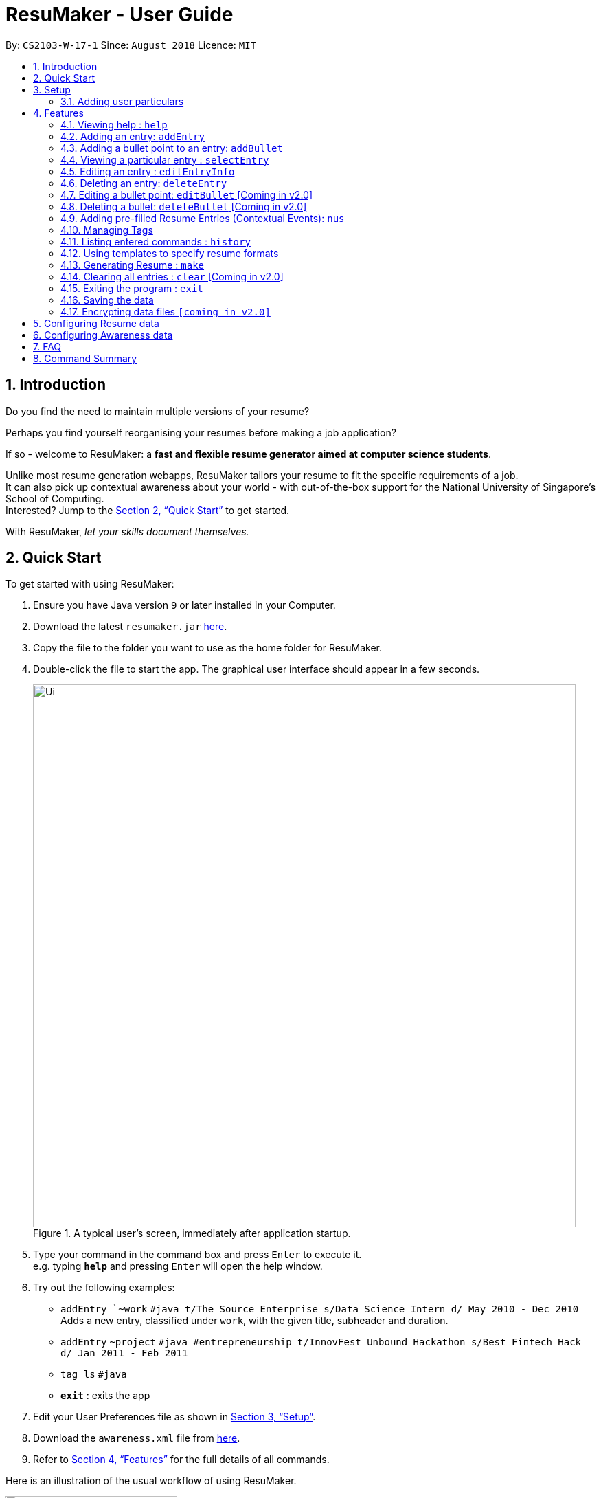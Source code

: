 = ResuMaker - User Guide
:site-section: UserGuide
:toc:
:toc-title:
:toc-placement: preamble
:sectnums:
:imagesDir: images
:stylesDir: stylesheets
:xrefstyle: full
:experimental:
ifdef::env-github[]
:tip-caption: :bulb:
:note-caption: :information_source:
endif::[]
:repoURL: https://github.com/CS2103-AY1819S1-W17-1/main

By: `CS2103-W-17-1`      Since: `August 2018`      Licence: `MIT`

// tag::intro[]
== Introduction

Do you find the need to maintain multiple versions of your resume?

Perhaps you find yourself reorganising your resumes before making a job application?

If so - welcome to ResuMaker: a *fast and flexible resume generator aimed at computer science students*.

Unlike most resume generation webapps, ResuMaker tailors your resume to fit the specific requirements of a job. +
It can also pick up contextual awareness about your world - with out-of-the-box support for the National University of Singapore's School of Computing. +
Interested? Jump to the <<Quick Start>> to get started. +

With ResuMaker, __let your skills document themselves.__
//end::intro[]

== Quick Start
To get started with using ResuMaker:

.  Ensure you have Java version `9` or later installed in your Computer.
.  Download the latest `resumaker.jar` link:{repoURL}/releases[here].
.  Copy the file to the folder you want to use as the home folder for ResuMaker.
.  Double-click the file to start the app. The graphical user interface should appear in a few seconds.
+

.A typical user's screen, immediately after application startup.
image::Ui.png[width="790"]

[start=5]
.  Type your command in the command box and press kbd:[Enter] to execute it. +
e.g. typing *`help`* and pressing kbd:[Enter] will open the help window.
.  Try out the following examples:

* `addEntry `~work` `#java t/The Source Enterprise s/Data Science Intern d/ May 2010 - Dec 2010` Adds a new entry, classified under `work`, with the given title, subheader and duration.
* `addEntry` `~project` `#java #entrepreneurship t/InnovFest Unbound Hackathon s/Best Fintech Hack d/ Jan 2011 - Feb 2011`
* `tag ls` `#java`
* *`exit`* : exits the app

.  Edit your User Preferences file as shown in <<Setup>>.

.  Download the `awareness.xml` file from link:{repoURL}/releases[here].

.  Refer to <<Features>> for the full details of all commands.

// tag::wangfanUGDiag[]
Here is an illustration of the usual workflow of using ResuMaker.

[[workflowfig]]
.Typical workflow of ResuMaker
image::ugTypicalFlowDiagram.png[width="250"]
// end::wangfanUGDiag[]

[[Setup]]
== Setup

Here are some important steps to set up ResuMaker to work better for you.

// tag::wangfanUG[]
=== Adding user particulars
You need to add your personal particulars to the user preferences file in order for ResuMaker to display
them at the top of your resume (see <<workflowfig>> for an example of how it will look). Here's how you do it:

. Open the `preferences.json` file which should have been created in the same folder as the ResuMaker application.
You can do this using Notepad or any other text editor you prefer.

. Look for the section that starts with `"userParticulars" : {`. It should look like this: +
```
"userParticulars" : {
    "name" : "John Doe",
    "mobile" : "+65 91234567",
    "email" : "johndoe@example.com",
    "address" : "412 Kent Ridge Road, #05-03"
  }
```
[start=3]
. Edit the name, phone number, email address and home address within the quotes.
For instance, if your name is Mary Jane, edit the line `"name" : "John Doe"` to `"name" : "Mary Jane"`.
Take note that you cannot leave any of the particulars fields empty.

. Save the `preferences.json` file and restart ResuMaker. Try generating a resume to check that the changes
have been reflected.

// end::wangfanUG[]
[[Features]]
== Features
Here are the features available in ResuMaker:

====
*Command Format*

* Words in `UPPER_CASE` are the parameters to be supplied by the user e.g. in `addEntry ~CATEGORY, [t/TITLE], [s/SUBHEADER], [d/DURATION], [#TAGNAME]...`, `CATEGORY`, `TITLE` , `SUBHEADER`, `DURATION` and `TAGNAME` are parameters which can be used as `addEntry ~work #INTERNSHIP t/The Source Enterprise s/Software Engineering Intern d/Jan 2012 - June 2012`.
* Items in square brackets are optional e.g `~CATEGORY [t/TITLE] [s/SUBHEADER] [d/DURATION] [#TAG]...` can be used as `~work t/The Source Enterprise s/Java programmer d/ Jan 2012 - Dec 2014 #JAVA` or `~awards`.
* Items with `…`​ after them can be used multiple times including zero times e.g. `[#TAG]...` can be used as `{nbsp}` (i.e. 0 times), `#JAVA`, `#JAVA #Software Engineering`, `#JAVA #Software Engineering #AI` etc.
* Parameters can be in any order e.g. if the command specifies `[t/TITLE] [s/SUBHEADER]`, `[s/SUBHEADER] [t/TITLE]` is also acceptable.
====

=== Viewing help : `help`

Displays a list of all commands available. +
Format: `help`

// tag::hengyuanUG[]
=== Adding an entry: `addEntry`

Adds an entry to ResuMaker. +
Format: `addEntry ~CATEGORY , [[t/TITLE], [s/SUBHEADER], [d/DURATION]], [#TAGNAME]...`

[TIP]
An entry need not have associated title, subheader and duration.
An entry can have any number of tags (including 0).
An entry contains description, which can be added using addBullet as a separate command.
All parameter input from the user must be alphanumeric and can be separated by the following characters: space, `-`, or `()`.

Examples:

* `addEntry ~work #java t/The Source Enterprise s/Java Programmer intern d/ May 2010 - Aug 2010`
* `addEntry ~work t/Carousell #work #web #mobile #backend s/intern d/Nov 2017 - Jan 2018`
* `addEntry ~education #uni t/National University of Singapore s/Bachelor of Computing in Computer Science(Honours) d/2017 - 2021`
* `addEntry ~awards #java`



=== Adding a bullet point to an entry: `addBullet`

Adds a bullet point to the end of the description of an entry at index ENTRYINDEX in ResuMaker.
The user needs to execute `tag ls` command to display a filtered list of entries and select a particular entry
to add a bullet description to. +
Format: `addBullet ENTRYINDEX CONTENTTOADD`

****
* `ENTRYINDEX` refers to the index of the displayed entry list from executing `tag ls`
* `CONTENTTOADD` refers to a line of description that the user wants to add to an entry
****

Examples:

* `tag ls` +
`addBullet 1 attained Best Financial Hack Award` +
Adds the bullet point "attained Best Financial Hack Award" to the description of the 1st entry.
* `tag ls ~education` +
`addBullet 1 maintained a CAP of 4.95 on average throughout the four years` +
Adds the bullet point "maintained a CAP of 4.95 on average throughout the four years" to the description of the 1st entry under the education category.


=== Viewing a particular entry : `selectEntry`

Displays detailed description of the entry in ResuMaker at the specified index on the panel display. +
Format: `selectEntry INDEX`

****
* `INDEX` refers to the index of the displayed entry list from executing `tag ls`
* Detailed description will be displayed as an indexed list of all bullet description in that entry
****

Examples:

* `selectEntry 2`
* `selectEntry 0`


=== Editing an entry : `editEntryInfo`

Edits entry info fields of an existing entry in ResuMaker, i.e title, sub-header and duration. +
Format: `editEntryInfo INDEX [t/TITLE] [s/SUBHEADER] [d/DURATION]`

****
* Edits the entry at the specified `INDEX`. The index refers to the index number shown in the displayed entry list. The index *must be a positive integer* 1, 2, 3, ...
* At least one of the optional fields must be provided.
* Existing values will be updated to the input values.
* When editing tags, the existing tags of the entry will be removed i.e adding of tags is not cumulative.
* You can remove all the entry's tags by typing `#` without specifying any tags after it.
* This command does not allow editing description of the entry; to do so, use the `editBullet` command.
****

Example:

* `editEntryInfo 1 t/R Company s/Data Science Intern` +
Edits the entry at index 1 by replacing its title as R Company and subtitle as
Data Science Intern.


=== Deleting an entry: `deleteEntry`

Deletes the entry at the specified index. +
Format: `deleteEntry INDEX`

****
* `INDEX` refers to the index number shown in the displayed entry list.
* `INDEX` *must be a positive integer* 1, 2, 3, ...
****


Examples:

* `tag ls` +
`deleteEntry 2` +
Deletes the 2nd entry in ResuMaker.
* `tag ls ~education` +
`deleteEntry 1` +
Deletes the 1st entry displayed under education category.

//end::hengyuanUG[]

=== Editing a bullet point: `editBullet` [Coming in v2.0]

Edits a bullet description of an entry in ResuMaker. INDEX refers to the index of a particular bullet description. +
Format: `editBullet ENTRYINDEX BULLETINDEX EDITEDCONTENT`

****
* Before executing this command, the user needs to execute `selectEntry`
* `ENTRYINDEX` refers to the index number shown in the displayed entry list
* `BULLETINDEX` refers to the index number shown of a particular bulleted description the displayed Entry
*  `EDITEDCONTENT` refers to new content that the user wants to replace the old one with
* Both parameters *must be a positive integer* 1, 2, 3, ...
****

Example:

* `selectEntry` +
`editBullet 1 1 implement scalable application for data visualization using java` +
Edits the 1st entry by replacing its 1st bullet description with "implement scalable application for data visualization using java".


=== Deleting a bullet: `deleteBullet` [Coming in v2.0]

Deletes the bullet of a particular entry at the specified index.  +
Format: `deleteBullet ENTRYINDEX BULLETINDEX`


****
* Before executing this command, the user needs to execute `selectEntry`
* `ENTRYINDEX` refers to the index number shown in the displayed entry list
* `BULLETINDEX` refers to the index number shown of a particular bulleted description the displayed Entry
* Both parameters *must be a positive integer* 1, 2, 3, ...
****


Examples:

* `tag ls` +
`selectEntry` +
`deleteBullet 2 1` +
Deletes the 1st bullet of the 2nd entry in ResuMaker.
* `tag ls ~education` +
`selectEntry` +
`deleteBullet 1 1` +
Deletes the 1st bullet of the 1st entry displayed under education category of ResuMaker.


// tag::anubhavUG[]
=== Adding pre-filled Resume Entries (Contextual Events): `nus`
There are times when we just don't want to manually enter every piece of required information into a computer program.
After all, shouldn't some things __just be common knowledge?__

With ResuMaker, you can auto-populate resume Entries if ResuMaker already knows about them!
We call such Entries __Contextual Events__.

Format: `nus EVENT_NAME`

[TIP]
The `EVENT_NAME` can be a combination of an  Event's **full name** (mathematics and computer science double degree programme), **acronyms** (math - cs ddp), or even
**partially matching phrases** (math - comp sci double deg prog)

Examples:

* `nus cs2103t` +
Creates a Resume Entry for CS2103T - A rigorous software engineering class at NUS.
* `nus ta ma1101r` OR `nus teaching asst ma1101r` +
Creates a Resume Entry for a MA1101R teaching assistant position. (MA1101R is an undergraduate linear algebra class at NUS)
* `nus computing cl exco` +
Creates a Resume Entry for an executive commitee position in the Computing Club at SoC.

[NOTE]
Slang and acronyms must be correctly configured in application data. ResuMaker ships with NUS / SOC specific slang and acronyms - available link:{repoURL}/releases[here].

//end::anubhavUG[]

[[tags]]

//tag::tags[]
=== Managing Tags
These are functions to help you manage your tags; namely to view and edit the relevant tags and entries.

[NOTE]
All tags and categories are case-sensitive, only exact match in the casing will result in a successful match.

==== Listing entries under specific tags: `tag list` or `tag ls`

List all entries under specific tags (space separated).

By default, if a tag is not given, all entries will be displayed.

All entries displayed will be accompanied with their relevant entry id, to be used when editing.

Examples:

* `tag ls` +
Displays all entries in ResuMaker.
* `tag ls ~work #java` +
Lists all the `~work` entries tagged with `#java`.

[NOTE]
Each entry can only be tagged with one category, therefore calls like `tag ls ~work ~project` will only pick one of the categories to display

==== Add particular tag to entry: `tag add`

Add tags (space separated) to particular entry (identified by index).

If a category tag is given, it will replace the current category of the specific entry.

Duplicate tags will be ignored.

Examples:

* `tag add 10 ~work #java` +
Adds tag `#java` and category `~work` to entry 10.

==== Remove particular tag from entry: `tag remove` or `tag rm`

Remove tags (space separated) from a particular entry (identified by index).

By default, if no tags given, all tags will be removed from the entry.

Examples:

* `tag rm 1 ~work #java` +
Removes category `~work` and tag `#java` from entry 1.
* `tag rm 10` +
Removes all tags and categories from entry 10.

==== Retagging a particular entry: `tag retag` or `tag rt`

Remove all current tags and replace them with given tags (space separated).

Each entry must be tied to a specific category, hence, any retagging must include a valid category.

Examples:

* `tag rt 1 ~work #java` +
Removes all tags and categories from entry 1, and then adds category `~work` and tag `#java` to entry 1.

//end::tags[]

=== Listing entered commands : `history`

Lists all the commands that you have entered in reverse chronological order. +
Format: `history`

[NOTE]
====
Pressing the kbd:[&uarr;] and kbd:[&darr;] arrows will display the previous and next input respectively in the command box.
====

// tag::template[]
=== Using templates to specify resume formats
Templates are written by the user in a specific format and stored as text files.
They should be saved in the same directory as the `resumaker.jar` file, and are parsed and loaded into the application using the `loadtemplate` command.

==== Writing template files
//TODO: how do we have parallel structure for this?
Templates are text files consisting solely of lines of the following format:
-----
[Category Heading]:~[Category Tag]:[Tag Groups]
-----

Each line specifies a category, starting with the title to be displayed, its corresponding category tag, and tags used to filter entries.
Each `Tag Group` contains one `Tag`, or several separated by ampersands (&). Tag groups are separated by spaces.
For example, the following formats would all be valid as `[Tag Groups]`:
----
* [Tag] [Tag] [Tag]
* [Tag]&[Tag]
* [Tag] [Tag]&[Tag]&[Tag]
* (no tags)
----
An entry is included if it is tagged with that category, and fulfills any of the groups of tags.
It must contain all tags in a group to fulfil the group.

For example, the following category,

    Work Experience:~work:java&recent python&recent&significant datascience

means to include any entry categorized as `work`, as long as it fulfills any of the following:

* tagged with `java` and `recent`
* tagged with `python` and `recent` and `significant`
* tagged with `datascience`

As an example, the following template file:
[literal]
--
Work Experience:~work:
Education:~education:uni training&cs
Projects:~projects:software&java&recent
--
Will result in the resume being generated as follows:
[sidebar]
--
*Work Experience* +
(all work entries regardless of tags)

*Education* +
(education entries tagged with `uni`, or both `training` and `cs`)

*Projects* +
(project entries tagged with `software`, `java` and `recent`)
--

==== Loading template : `loadtemplate`

Loads a template from a text file into the application. +
Format: `loadtemplate FILEPATH`

Examples:

* `loadtemplate google.txt` +
Loads the template specified in `google.txt`
* `loadtemplate templates\facebook.txt` +
Loads the template specified in `facebook.txt` in the `templates` subfolder

[TIP]
If the format of the text file looks to be correct but the application says that it is invalid, try checking for and removing any extra newlines or spaces.

// end::template[]

// tag::resume[]
=== Generating Resume : `make`

Generates a Resume file with the given name, using the _template_ currently loaded in the application. +

[NOTE]
====
By default, the file will be saved in the same folder as the application.
You can also specify a more complicated filepath if you want the file to be saved to a specific folder.
====

Examples:

* `make sep.md` +
Generates a file named sep.md in the same folder as the application,
containing a Resume which lists entries as designated by the currently loaded template.

ResuMaker generates your resume files in the _markdown_ format, which is commonly used around the web.
Since you will likely need your resume in a different format such as a Word document or a PDF file,
here are some of the many tools out there that can help you convert your resume:

* link:http://www.writage.com/[Writage], which allows you to edit and convert markdown files in Microsoft Word.
* link:https://pandoc.org/[Pandoc], which converts markdown files to a variety of formats like PDF.
* link:https://dillinger.io/[Dillinger], which lets you edit markdown files and convert them to HTML.

// end::resume[]

=== Clearing all entries : `clear` [Coming in v2.0]

Clears all entries from ResuMaker. +
Format: `clear`

=== Exiting the program : `exit`

Exits the program. +
Format: `exit`

=== Saving the data

ResuMaker data are saved in the hard disk automatically after any command that changes the data. +
There is no need to save manually.

// tag::dataencryption[]
=== Encrypting data files `[coming in v2.0]`

_{explain how the user can enable/disable data encryption}_
// end::dataencryption[]

== Configuring Resume data

All your resume entries are saved in the XML format. +
The filepath to the XML file can be specified in the `preferences.json` file. +
If the file cannot be found, ResuMaker will start with sample resume data. +
If the file cannot be read or has errors in its XML, ResuMaker will start with no resume data.

// tag::dataConfig[]
== Configuring Awareness data

Awareness data can be provided via XML. +
Create a XML file (with `.xml` extension) called `awareness` and place it in the same folder as `resumaker.jar`. +
If the file cannot be found, ResuMaker will start with sample awareness data. +
If the file cannot be read or has errors in its XML, ResuMaker will start with no awareness data.

If you know some XML, you can easily configure your own slang and contextual events!
The Awareness XML file consists of a series of `mapping` elements and a series of `context-entry` elements.
Each `mapping` element defines a mapping between some slang (e.g. cs) and a full phrase (e.g computer science).

These are the main rules to follow when writing the `mapping` elements.

* You cannot use the same slang in multiple mapping elements.
* Each slang can only be one word.
* Each `slang` and `full phrase` element cannot be purely whitespace.

These are the rules to follow when writing the `context-entry` elements.

* Give each `context-entry` a unique name, and provide it in the `eventName` attribute.
* For best results, do not have unnecessary spaces in your `eventName`.
* The `eventName` cannot be purely whitespace.
* For the resume entry's XML, follow the same format as used by the resume entries' XML file.
// end::dataConfig[]

The following can be used as a template for your awareness data.

```
<awareness>
  <mapping>
    <fullPhrase>Computer Science</fullPhrase>
      <slang>cs</slang>
      <slang>computing</slang>
   </mapping>
  <mapping>
    <fullPhrase>financial technology</fullPhrase>
      <slang>fintech</slang>
      <slang>ft</slang>
   </mapping>
  <mapping>
    <fullPhrase>machine learning</fullPhrase>
      <slang>ml</slang>
   </mapping>
  <mapping>
    <fullPhrase>singapore</fullPhrase>
      <slang>sg</slang>
   </mapping>
  <mapping>
    <fullPhrase>financial technology</fullPhrase>
      <slang>fintech</slang>
   </mapping>
  <mapping>
    <fullPhrase>hackathon</fullPhrase>
   </mapping>
   <context-entry eventName="uni">
     <entry category="education">
        <entryInfo title="National University of Singapore" subheader="Bachelor of computing" duration="2010 - 2013"/>
        <tags>education</tags>
     </entry>
   </context-entry>
   <context-entry eventName="noc">
     <entry category="education">
        <entryInfo title="NUS Overseas College" subheader="Attended entrepreneurship modules and worked at a startup" duration="2011 Semester "/>
        <tags>Leadership</tags>
        <tags>Entrepreneurship</tags>
     </entry>
   </context-entry>
</awareness>
```

== FAQ

*Q*: How do I transfer my data to another Computer? +
*A*: Install the app in the other computer and overwrite the empty data file it creates with the file that contains the data of your previous ResuMaker.

== Command Summary
For reference, here is a brief summary of the commands available and their syntax:

* *Add Bullet* `addBullet INDEX CONTENTTOADD` +
e.g. `addBullet 0 attain Best Financial Hack Award`
* *Add Entry* `addEntry ~CATEGORY , [t/TITLE], [s/SUBHEADER], [d/DURATION] [#TAGNAME]…` +
e.g. `addEntry ~work #java t/The Source Enterprise s/Java Programmer intern d/ May 2010 - Aug 2010`
* *Add Nus Entry* : `nus EVENT_NAME` +
e.g. `nus hack n roll`
* *Clear* : `clear`
* *Delete Bullet* : `deleteBullet ENTRYINDEX BULLETINDEX` +
e.g. `deleteBullet 2 2`
* *Delete Entry* : `deleteEntry INDEX` +
e.g. `deleteEntry 2`
* *Edit Bullet* : `editBullet ENTRYINDEX BULLETINDEX EDITTEDCONTENT` +
e.g. `editBullet 0 0 implement scalable application for data visualization using java`
* *Edit Entry* : `editEntry INDEX [t/TITLE ] [s/SUBHEADER] [d/DURATION] [#TAG]…` +
e.g. `editEntry 1 t/R company #JAVA`
* *Expand Entry* : `selectEntry INDEX` +
e.g. `selectEntry 2`
* *Generate Resume* : `make FILENAME`
* *Help* : `help`
* *History* : `history`
* *Load Template*: `loadtemplate FILEPATH` +
e.g. `loadtemplate google.txt`
* *Select* : `select INDEX` +
e.g.`select 2`
* *Tag List*: `tag ls TAG [MORE_TAGS]` +
e.g. `tag ls ~work #java`
* *Tag Remove*: `tag rm INDEX TAG [MORE_TAGS]` +
e.g. `tag rm 10 ~work #python`
* *Tag Retag*: `tag tg INDEX TAG [MORE_TAGS]` +
e.g. `tag rt 10 ~project #web`
